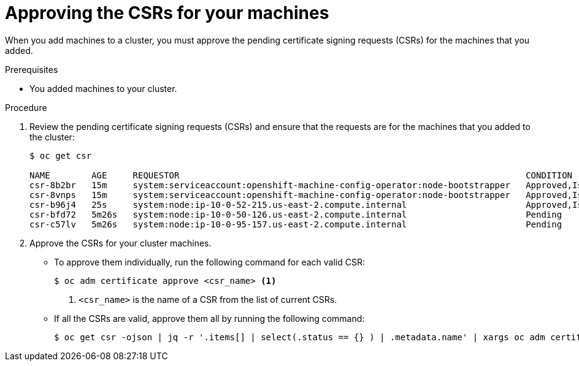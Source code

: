// Module included in the following assemblies:
//
// * installing/installing_aws_user_infra/installing-aws-user-infra.adoc
// * installing/installing_bare_metal/installing-bare-metal.adoc
// * installing/installing_vsphere/installing-vsphere.adoc
// * machine_management/adding-rhel-compute.adoc
// * machine_management/more-rhel-compute.adoc

[id="installation-approve-csrs_{context}"]
= Approving the CSRs for your machines

When you add machines to a cluster, you must approve the pending certificate
signing requests (CSRs) for the machines that you added.

.Prerequisites

* You added machines to your cluster.

.Procedure

. Review the pending certificate signing requests (CSRs) and ensure that the
requests are for the machines that you added to the cluster:
+
----
$ oc get csr

NAME        AGE     REQUESTOR                                                                   CONDITION
csr-8b2br   15m     system:serviceaccount:openshift-machine-config-operator:node-bootstrapper   Approved,Issued
csr-8vnps   15m     system:serviceaccount:openshift-machine-config-operator:node-bootstrapper   Approved,Issued
csr-b96j4   25s     system:node:ip-10-0-52-215.us-east-2.compute.internal                       Approved,Issued
csr-bfd72   5m26s   system:node:ip-10-0-50-126.us-east-2.compute.internal                       Pending
csr-c57lv   5m26s   system:node:ip-10-0-95-157.us-east-2.compute.internal                       Pending
----

. Approve the CSRs for your cluster machines.
** To approve them individually, run the following command for each valid
CSR:
+
----
$ oc adm certificate approve <csr_name> <1>
----
<1> `<csr_name>` is the name of a CSR from the list of current CSRs.

** If all the CSRs are valid, approve them all by running the following
command:
+
----
$ oc get csr -ojson | jq -r '.items[] | select(.status == {} ) | .metadata.name' | xargs oc adm certificate approve
----